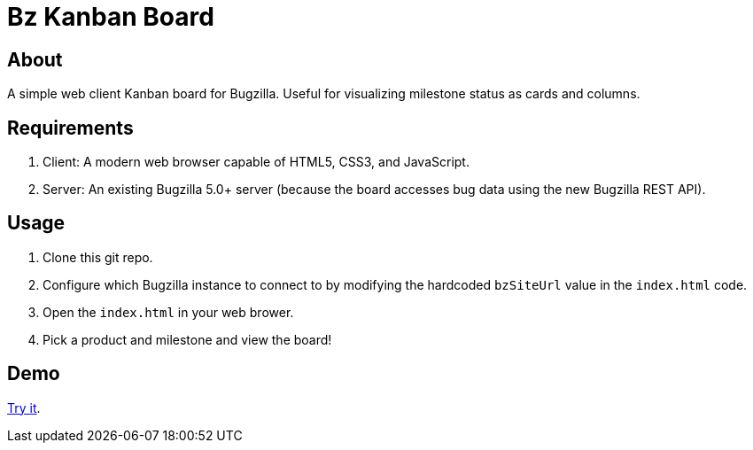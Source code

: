 = Bz Kanban Board

== About

A simple web client Kanban board for Bugzilla. Useful for visualizing milestone status as cards and columns.

== Requirements

 . Client: A modern web browser capable of HTML5, CSS3, and JavaScript.
 . Server: An existing Bugzilla 5.0+ server (because the board accesses bug data using the new Bugzilla REST API).

== Usage

 . Clone this git repo.
 . Configure which Bugzilla instance to connect to by modifying the hardcoded `bzSiteUrl` value in the `index.html` code.
 . Open the `index.html` in your web brower.
 . Pick a product and milestone and view the board!

== Demo

https://rawgit.com/leif81/bzkanban/master/index.html?product=Bugzilla&milestone=Bugzilla+6.0&assignee=&site=https%3A%2F%2Fbugzilla.mozilla.org[Try it].
